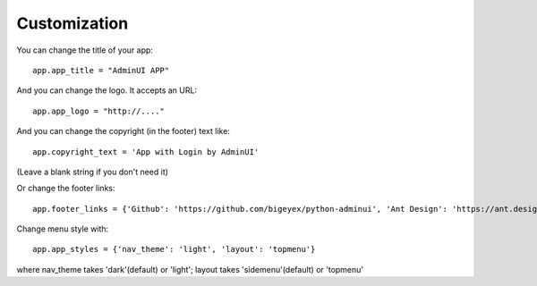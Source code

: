 Customization
============================

You can change the title of your app::

    app.app_title = "AdminUI APP"

And you can change the logo. It accepts an URL::

    app.app_logo = "http://...."

And you can change the copyright (in the footer) text like::

    app.copyright_text = 'App with Login by AdminUI'

(Leave a blank string if you don't need it)

Or change the footer links::

    app.footer_links = {'Github': 'https://github.com/bigeyex/python-adminui', 'Ant Design': 'https://ant.design'}


Change menu style with::

    app.app_styles = {'nav_theme': 'light', 'layout': 'topmenu'}

where nav_theme takes 'dark'(default) or 'light'; layout takes 'sidemenu'(default) or 'topmenu'